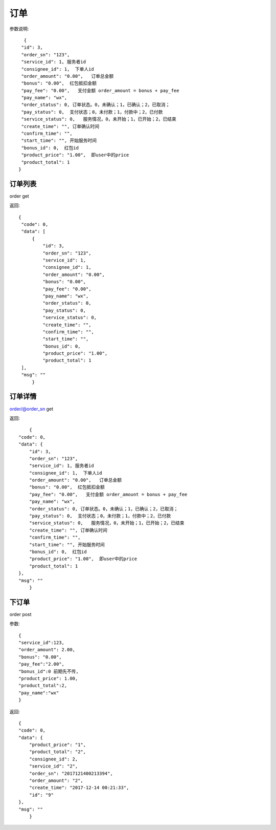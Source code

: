 订单
==================

参数说明::

	 {
        "id": 3,
        "order_sn": "123",
        "service_id": 1, 服务者id
        "consignee_id": 1,  下单人id
        "order_amount": "0.00",   订单总金额
        "bonus": "0.00",  红包抵扣金额
        "pay_fee": "0.00",   支付金额 order_amount = bonus + pay_fee
        "pay_name": "wx",
        "order_status": 0, 订单状态。0，未确认；1，已确认；2，已取消；
        "pay_status": 0,  支付状态；0，未付款；1，付款中；2，已付款
        "service_status": 0,   服务情况，0，未开始；1，已开始；2，已结束
        "create_time": "", 订单确认时间
        "confirm_time": "",
        "start_time": "", 开始服务时间
        "bonus_id": 0,  红包id
        "product_price": "1.00",  即user中的price
        "product_total": 1  
       }

订单列表
--------------------

order  get

返回::

   {
    "code": 0,
    "data": [
        {
            "id": 3,
            "order_sn": "123",
            "service_id": 1,
            "consignee_id": 1,
            "order_amount": "0.00",
            "bonus": "0.00",
            "pay_fee": "0.00",
            "pay_name": "wx",
            "order_status": 0,
            "pay_status": 0,
            "service_status": 0,
            "create_time": "",
            "confirm_time": "",
            "start_time": "",
            "bonus_id": 0,
            "product_price": "1.00",
            "product_total": 1
    ],
    "msg": ""
	}

订单详情
---------------------

order/@order_sn    get

返回::

	{
    "code": 0,
    "data": {
        "id": 3,
        "order_sn": "123",
        "service_id": 1, 服务者id
        "consignee_id": 1,  下单人id
        "order_amount": "0.00",   订单总金额
        "bonus": "0.00",  红包抵扣金额
        "pay_fee": "0.00",   支付金额 order_amount = bonus + pay_fee
        "pay_name": "wx",
        "order_status": 0, 订单状态。0，未确认；1，已确认；2，已取消；
        "pay_status": 0,  支付状态；0，未付款；1，付款中；2，已付款
        "service_status": 0,   服务情况，0，未开始；1，已开始；2，已结束
        "create_time": "", 订单确认时间
        "confirm_time": "",
        "start_time": "", 开始服务时间
        "bonus_id": 0,  红包id
        "product_price": "1.00",  即user中的price
        "product_total": 1  
    },
    "msg": ""
	}

下订单
-----------------

order   post

参数::

	{
	"service_id":123,
	"order_amount": 2.00,
	"bonus": "0.00",
	"pay_fee":"2.00",
	"bonus_id":0 前期先不传,
	"product_price": 1.00,
	"product_total":2,
	"pay_name":"wx"
	}


返回::

    {
    "code": 0,
    "data": {
        "product_price": "1",
        "product_total": "2",
        "consignee_id": 2,
        "service_id": "2",
        "order_sn": "2017121400213394",
        "order_amount": "2",
        "create_time": "2017-12-14 00:21:33",
        "id": "9"
    },
    "msg": ""
	}



